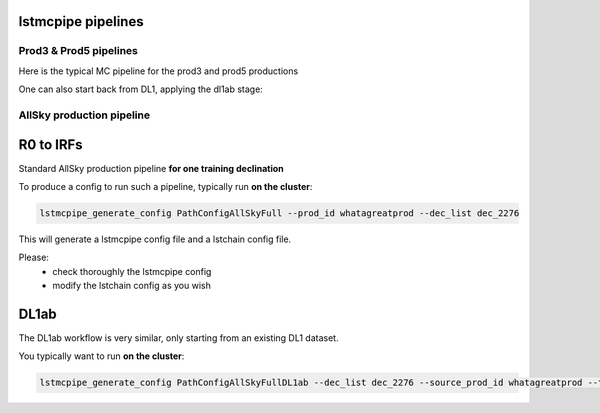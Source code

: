 lstmcpipe pipelines
===================


Prod3 & Prod5 pipelines
-----------------------

Here is the typical MC pipeline for the prod3 and prod5 productions

.. mermaid::

    flowchart LR
        subgraph R0
            gamma[R0 gamma]
            proton[R0 proton]
            electron[R0 electron]
        end

        gamma --> |r0_to_dl1| gamma_dl1[DL1 gamma]
        proton --> |r0_to_dl1| proton_dl1[DL1 proton]
        electron --> |r0_to_dl1| electron_dl1[DL1 electron]

        subgraph DL1
            direction LR
            gamma_dl1
            proton_dl1
            electron_dl1
        end


        subgraph DL1-test[DL1 test]
            direction LR
            gamma_dl1_test[DL1 gamma]
            proton_dl1_test[DL1 proton]
            electron_dl1_test[DL1 electron]
        end

        subgraph DL1-train[DL1 train]
            gamma_dl1_train[DL1 gamma]
            proton_dl1_train[DL1 proton]
        end


        gamma_dl1 --> train_test_split((train_test_split))
        proton_dl1 --> train_test_split
        train_test_split --> DL1-train
        train_test_split --> gamma_dl1_test & proton_dl1_test
        DL1-train --> train_pipe((train_pipe))
        train_pipe --> models

        electron_dl1 --> electron_dl1_test

        subgraph DL2-test[DL2 test]
            direction LR
            gamma_dl2_test[DL2 gamma]
            proton_dl2_test[DL2 proton]
            electron_dl2_test[DL2 electron]
        end

        models --> DL2-test
        DL1-test --> DL2-test

        DL2-test --> |dl2_to_irf| IRF[IRFs]
        DL2-test --> |dl2_to_sensitivity| SENS[Sensitivity]
        SENS --> plot[png plots]


One can also start back from DL1, applying the dl1ab stage:

.. mermaid::

    flowchart LR
        subgraph DL1a
            gamma[DL1 gamma]
            proton[DL1 proton]
            electron[DL1 electron]
        end

        gamma --> |dl1ab| gamma_dl1[DL1 gamma]
        proton --> |dl1ab| proton_dl1[DL1 proton]
        electron --> |dl1ab| electron_dl1[DL1 electron]

        subgraph DL1b
            direction LR
            gamma_dl1
            proton_dl1
            electron_dl1
        end


        subgraph DL1-test[DL1 test]
            direction LR
            gamma_dl1_test[DL1 gamma]
            proton_dl1_test[DL1 proton]
            electron_dl1_test[DL1 electron]
        end

        subgraph DL1-train[DL1 train]
            gamma_dl1_train[DL1 gamma]
            proton_dl1_train[DL1 proton]
        end


        gamma_dl1 --> train_test_split((train_test_split))
        proton_dl1 --> train_test_split
        train_test_split --> DL1-train
        train_test_split --> gamma_dl1_test & proton_dl1_test
        DL1-train --> train_pipe((train_pipe))
        train_pipe --> models

        electron_dl1 --> electron_dl1_test

        subgraph DL2-test[DL2 test]
            direction LR
            gamma_dl2_test[DL2 gamma]
            proton_dl2_test[DL2 proton]
            electron_dl2_test[DL2 electron]
        end

        models --> DL2-test
        DL1-test --> DL2-test

        DL2-test --> |dl2_to_irf| IRF[IRFs]
        DL2-test --> |dl2_to_sensitivity| SENS[Sensitivity]
        SENS --> plot[png plots]



AllSky production pipeline
--------------------------

R0 to IRFs
==========

Standard AllSky production pipeline **for one training declination**

.. mermaid::

    flowchart LR

        R0-Protons[R0 Protons \n - node a\n - node b\n - node c]
        R0-GammaDiffuse[R0 GammaDiffuse \n - node a\n - node b\n - node c]
        R0-GammaCrab[R0 Gamma Crab \n - node a\n - node b\n - node c]

        DL1-Protons[DL1 Protons \n - node a\n - node b\n - node c]
        DL1-GammaDiffuse[DL1 GammaDiffuse \n - node a\n - node b\n - node c]
        DL1-GammaCrab[DL1 Gamma Crab \n - node a\n - node b\n - node c]


        R0-GammaDiffuse --> |r0_to_dl1| DL1-GammaDiffuse
        R0-Protons --> |r0_to_dl1| DL1-Protons
        R0-GammaCrab --> |r0_to_dl1| DL1-GammaCrab


        DL1-GammaDiffuse --> |merge_dl1| DL1-GammaDiffuse-merged[DL1 Gamma Diffuse\nall nodes]
        DL1-Protons --> |merge_dl1| DL1-Protons-merged[DL1 Protons\nall nodes]

        DL1-GammaDiffuse-merged & DL1-Protons-merged --> train_pipe((train_pipe))

        train_pipe --> models

        models --> DL2-GammaCrab

        DL1-GammaCrab --> |merge_dl1| DL1-GammaCrab-merged[DL1 Gamma Crab \n - node a merged\n - node b merged\n - node c merged]
        DL1-GammaCrab-merged ----> DL2-GammaCrab
        DL2-GammaCrab[DL2 Gamma Crab \n - node a merged\n - node b merged\n - node c merged]

        DL2-GammaCrab --> |dl2_to_irf| IRF-GammaCrab
        IRF-GammaCrab[IRF Gamma Crab \n - node a merged\n - node b merged\n - node c merged]


To produce a config to run such a pipeline, typically run **on the cluster**:

.. code-block::

    lstmcpipe_generate_config PathConfigAllSkyFull --prod_id whatagreatprod --dec_list dec_2276


This will generate a lstmcpipe config file and a lstchain config file.

Please:
 * check thoroughly the lstmcpipe config
 * modify the lstchain config as you wish


DL1ab
=====

The DL1ab workflow is very similar, only starting from an existing DL1 dataset.

You typically want to run **on the cluster**:

.. code-block::

    lstmcpipe_generate_config PathConfigAllSkyFullDL1ab --dec_list dec_2276 --source_prod_id whatagreatprod --target_prod_id anothergreatprod



